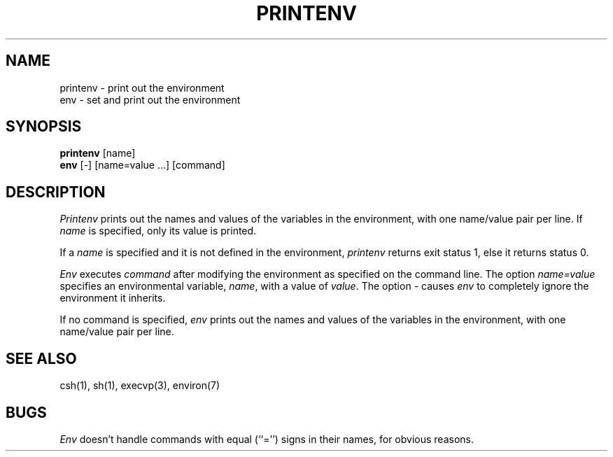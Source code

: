 .\" Copyright (c) 1980 The Regents of the University of California.
.\" All rights reserved.
.\"
.\" Redistribution and use in source and binary forms are permitted
.\" provided that the above copyright notice and this paragraph are
.\" duplicated in all such forms and that any documentation,
.\" advertising materials, and other materials related to such
.\" distribution and use acknowledge that the software was developed
.\" by the University of California, Berkeley.  The name of the
.\" University may not be used to endorse or promote products derived
.\" from this software without specific prior written permission.
.\" THIS SOFTWARE IS PROVIDED ``AS IS'' AND WITHOUT ANY EXPRESS OR
.\" IMPLIED WARRANTIES, INCLUDING, WITHOUT LIMITATION, THE IMPLIED
.\" WARRANTIES OF MERCHANTIBILITY AND FITNESS FOR A PARTICULAR PURPOSE.
.\"
.\"	@(#)printenv.1	6.2 (Berkeley) %G%
.\"
.TH PRINTENV 1 ""
.UC
.SH NAME
printenv \- print out the environment
.br
env \- set and print out the environment
.SH SYNOPSIS
.B printenv
[name]
.br
.B env
[-] [name=value ...] [command]
.SH DESCRIPTION
.I Printenv
prints out the names and values of the variables in the environment,
with one name/value pair per line.  If \fIname\fP is specified, only
its value is printed.
.PP
If a
.I name
is specified and it is not defined in the environment,
.I printenv
returns exit status 1, else it returns status 0.
.PP
\fIEnv\fP executes \fIcommand\fP after modifying the environment as
specified on the command line.  The option \fIname=value\fP specifies
an environmental variable, \fIname\fP, with a value of \fIvalue\fP.
The option \fI-\fP causes \fIenv\fP to completely ignore the environment
it inherits.
.PP
If no command is specified, \fIenv\fP prints out the names and values
of the variables in the environment, with one name/value pair per line.
.SH SEE ALSO
csh(1), sh(1), execvp(3), environ(7)
.SH BUGS
\fIEnv\fP doesn't handle commands with equal (``='') signs in their
names, for obvious reasons.
